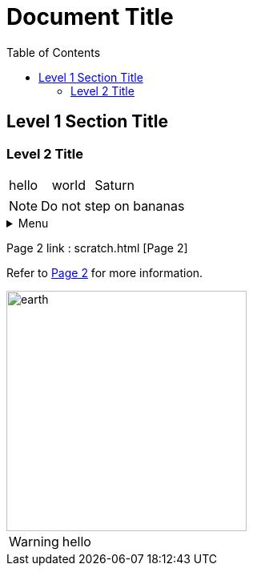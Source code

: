 
:toc:

= Document Title
:icons: font

== Level 1 Section Title

=== Level 2 Title
[cols="1,1,1"]
|===
|hello
|world
|Saturn
|===

NOTE: Do not step on bananas

.Menu
[%collapsible]

====
hello1
hello2
hello3
====

Page 2 link : scratch.html [Page 2]

Refer to link:scratch.html[Page 2] for more information.

image::earth.jpeg[earth, 300,300]


WARNING: hello